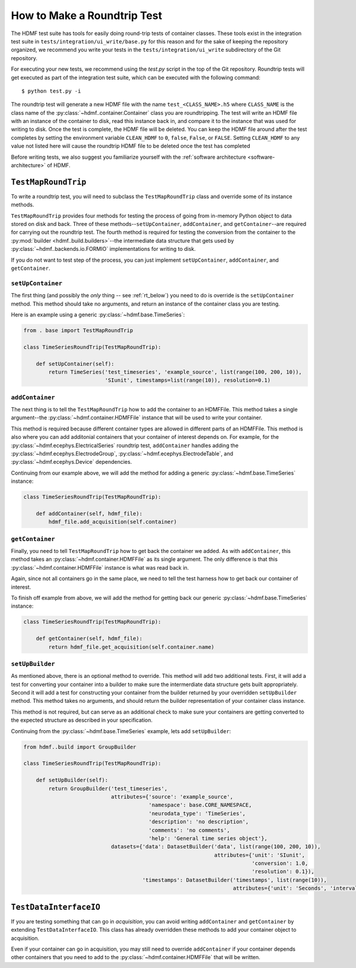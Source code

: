 =============================
How to Make a Roundtrip  Test
=============================

The HDMF test suite has tools for easily doing round-trip tests of container classes. These
tools exist in the integration test suite in ``tests/integration/ui_write/base.py`` for this reason
and for the sake of keeping the repository organized, we recommend you write your tests in
the ``tests/integration/ui_write`` subdirectory of the Git repository.

For executing your new tests, we recommend using the `test.py` script in the top of the Git
repository. Roundtrip tests will get executed as part of the integration test suite, which can be executed
with the following command::

    $ python test.py -i

The roundtrip test will generate a new HDMF file with the name ``test_<CLASS_NAME>.h5`` where ``CLASS_NAME`` is
the class name of the :py:class:`~hdmf..container.Container` class you are roundtripping. The test
will write an HDMF file with an instance of the container to disk, read this instance back in, and compare it
to the instance that was used for writing to disk. Once the test is complete, the HDMF file will be deleted.
You can keep the HDMF file around after the test completes by setting the environment variable ``CLEAN_HDMF``
to ``0``, ``false``, ``False``, or ``FALSE``. Setting ``CLEAN_HDMF`` to any value not listed here will
cause the roundtrip HDMF file to be deleted once the test has completed

Before writing tests, we also suggest you familiarize yourself with the
:ref:`software architecture <software-architecture>` of HDMF.

--------------------
``TestMapRoundTrip``
--------------------

To write a roundtrip test, you will need to subclass the ``TestMapRoundTrip`` class and override some of
its instance methods.

``TestMapRoundTrip`` provides four methods for testing the process of going from in-memory Python object to data
stored on disk and back. Three of these methods--``setUpContainer``, ``addContainer``, and ``getContainer``--are
required for carrying out the roundtrip test. The fourth method is required for testing the conversion
from the container to the :py:mod:`builder <hdmf..build.builders>`--the intermediate data structure
that gets used by :py:class:`~hdmf..backends.io.FORMIO` implementations for writing to disk.

If you do not want to test step of the process, you can just implement ``setUpContainer``, ``addContainer``, and
``getContainer``.

##################
``setUpContainer``
##################

The first thing (and possibly the *only* thing -- see :ref:`rt_below`) you need to do is override is the ``setUpContainer``
method. This method should take no arguments, and return an instance of the container class you are testing.

Here is an example using a generic :py:class:`~hdmf.base.TimeSeries`:

.. code-block:: python

    from . base import TestMapRoundTrip

    class TimeSeriesRoundTrip(TestMapRoundTrip):

        def setUpContainer(self):
            return TimeSeries('test_timeseries', 'example_source', list(range(100, 200, 10)),
                              'SIunit', timestamps=list(range(10)), resolution=0.1)


################
``addContainer``
################

The next thing is to tell the ``TestMapRoundTrip`` how to add the container to an HDMFFile. This method takes a single
argument--the :py:class:`~hdmf.container.HDMFFile` instance that will be used to write your container.

This method is required because different container types are allowed in different parts of an HDMFFile. This method is
also where you can add additonial containers that your container of interest depends on. For example, for the
:py:class:`~hdmf.ecephys.ElectricalSeries` roundtrip test, ``addContainer`` handles adding the
:py:class:`~hdmf.ecephys.ElectrodeGroup`, :py:class:`~hdmf.ecephys.ElectrodeTable`, and
:py:class:`~hdmf.ecephys.Device` dependencies.


Continuing from our example above, we will add the method for adding a generic :py:class:`~hdmf.base.TimeSeries` instance:


.. code-block:: python

    class TimeSeriesRoundTrip(TestMapRoundTrip):

        def addContainer(self, hdmf_file):
            hdmf_file.add_acquisition(self.container)


################
``getContainer``
################

Finally, you need to tell ``TestMapRoundTrip`` how to get back the container we added. As with ``addContainer``, this
method takes an :py:class:`~hdmf.container.HDMFFile` as its single argument. The only difference is that this
:py:class:`~hdmf.container.HDMFFile` instance is what was read back in.

Again, since not all containers go in the same place, we need to tell the test harness how to get back our container
of interest.

To finish off example from above, we will add the method for getting back our generic :py:class:`~hdmf.base.TimeSeries` instance:

.. code-block:: python

    class TimeSeriesRoundTrip(TestMapRoundTrip):

        def getContainer(self, hdmf_file):
            return hdmf_file.get_acquisition(self.container.name)


################
``setUpBuilder``
################

As mentioned above, there is an optional method to override. This method will add two additional tests. First, it will
add a test for converting your container into a builder to make sure the intermerdiate data structure gets built
appropriately. Second it will add a test for constructing your container from the builder returned by your overridden
``setUpBuilder`` method.  This method takes no arguments, and should return the builder representation of your
container class instance.


This method is not required, but can serve as an additional check to make sure your containers are getting converted
to the expected structure as described in your specification.

Continuing from the :py:class:`~hdmf.base.TimeSeries` example, lets add ``setUpBuilder``:

.. code-block:: python

    from hdmf..build import GroupBuilder

    class TimeSeriesRoundTrip(TestMapRoundTrip):

        def setUpBuilder(self):
            return GroupBuilder('test_timeseries',
                                attributes={'source': 'example_source',
                                            'namespace': base.CORE_NAMESPACE,
                                            'neurodata_type': 'TimeSeries',
                                            'description': 'no description',
                                            'comments': 'no comments',
                                            'help': 'General time series object'},
                                datasets={'data': DatasetBuilder('data', list(range(100, 200, 10)),
                                                                 attributes={'unit': 'SIunit',
                                                                             'conversion': 1.0,
                                                                             'resolution': 0.1}),
                                          'timestamps': DatasetBuilder('timestamps', list(range(10)),
                                                                       attributes={'unit': 'Seconds', 'interval': 1})})

.. _rt_below:

-----------------------
``TestDataInterfaceIO``
-----------------------

If you are testing something that can go in *acquisition*, you can avoid writing ``addContainer`` and ``getContainer``
by extending ``TestDataInterfaceIO``.  This class has already overridden these methods to add your container object to
acquisition.

Even if your container can go in acquisition, you may still need to override ``addContainer`` if your container depends
other containers that you need to add to the :py:class:`~hdmf.container.HDMFFile` that will be written.
